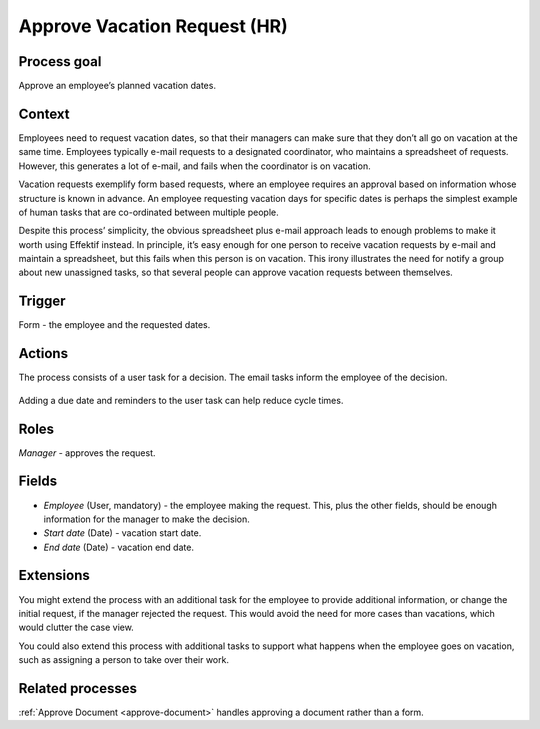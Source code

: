 .. _approve-vacation-request:

Approve Vacation Request (HR)
-----------------------------

Process goal
^^^^^^^^^^^^

Approve an employee’s planned vacation dates.

Context
^^^^^^^

Employees need to request vacation dates, so that their managers can make sure that they don’t all go on vacation at the same time.
Employees typically e-mail requests to a designated coordinator, who maintains a spreadsheet of requests.
However, this generates a lot of e-mail, and fails when the coordinator is on vacation.

Vacation requests exemplify form based requests, where an employee requires an approval based on information whose structure is known in advance.
An employee requesting vacation days for specific dates is perhaps the simplest example of human tasks that are co-ordinated between multiple people.

Despite this process’ simplicity, the obvious spreadsheet plus e-mail approach leads to enough problems to make it worth using Effektif instead.
In principle, it’s easy enough for one person to receive vacation requests by e-mail and maintain a spreadsheet, but this fails when this person is on vacation.
This irony illustrates the need for notify a group about new unassigned tasks, so that several people can approve vacation requests between themselves.


Trigger
^^^^^^^

Form - the employee and the requested dates.

Actions
^^^^^^^

The process consists of a user task for a decision.
The email tasks inform the employee of the decision.

.. figure:: /_static/images/examples/approve-vacation-request.png

Adding a due date and reminders to the user task can help reduce cycle times.

Roles
^^^^^

*Manager* - approves the request.

Fields
^^^^^^

* *Employee* (User, mandatory) - the employee making the request.
  This, plus the other fields, should be enough information for the manager to make the decision.
* *Start date* (Date) - vacation start date.
* *End date* (Date) - vacation end date.

Extensions
^^^^^^^^^^

You might extend the process with an additional task for the employee to provide additional information, or change the initial request, if the manager rejected the request.
This would avoid the need for more cases than vacations, which would clutter the case view.

You could also extend this process with additional tasks to support what happens when the employee goes on vacation, such as assigning a person to take over their work.

Related processes
^^^^^^^^^^^^^^^^^

:ref:`Approve Document <approve-document>` handles approving a document rather than a form.
